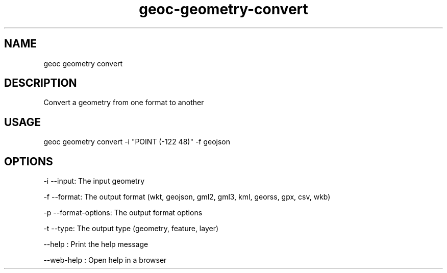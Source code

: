 .TH "geoc-geometry-convert" "1" "11 September 2016" "version 0.1"
.SH NAME
geoc geometry convert
.SH DESCRIPTION
Convert a geometry from one format to another
.SH USAGE
geoc geometry convert -i "POINT (-122 48)" -f geojson
.SH OPTIONS
-i --input: The input geometry
.PP
-f --format: The output format (wkt, geojson, gml2, gml3, kml, georss, gpx, csv, wkb)
.PP
-p --format-options: The output format options
.PP
-t --type: The output type (geometry, feature, layer)
.PP
--help : Print the help message
.PP
--web-help : Open help in a browser
.PP
